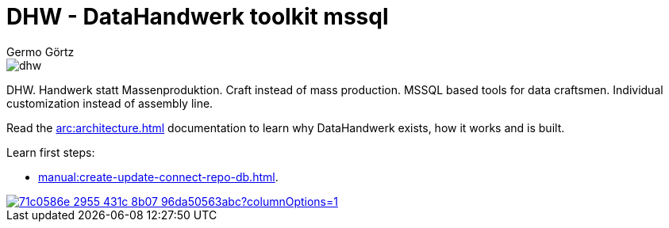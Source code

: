 = DHW - DataHandwerk toolkit mssql
:description: DHW - DataHandwerk toolkit mssql. Handwerk statt Massenproduktion. Craft instead of mass production. MSSQL based tools for data craftsmen. Individual customization instead of assembly line.
:keywords: dhw, DataHandwerk, dwh, datawarehouse, ms sql server,
:author: Germo Görtz
:date: {docdate}

image::DatenHandwerk-toolkit-mssql.svg[dhw]

DHW. Handwerk statt Massenproduktion. Craft instead of mass production. MSSQL based tools for data craftsmen. Individual customization instead of assembly line.

Read the xref:arc:architecture.adoc[] documentation to learn why DataHandwerk exists, how it works and is built.

Learn first steps:

* xref:manual:create-update-connect-repo-db.adoc[].

image::https://dev.azure.com/DataHandwerk/89a7b008-69b9-42e4-b31f-4c2dfb6bd49a/f3077374-71b6-4a5b-bfd6-24a792bbc352/_apis/work/boardbadge/71c0586e-2955-431c-8b07-96da50563abc?columnOptions=1[link="https://dev.azure.com/DataHandwerk/89a7b008-69b9-42e4-b31f-4c2dfb6bd49a/_boards/board/t/f3077374-71b6-4a5b-bfd6-24a792bbc352/Microsoft.RequirementCategory/", window=_blank]

